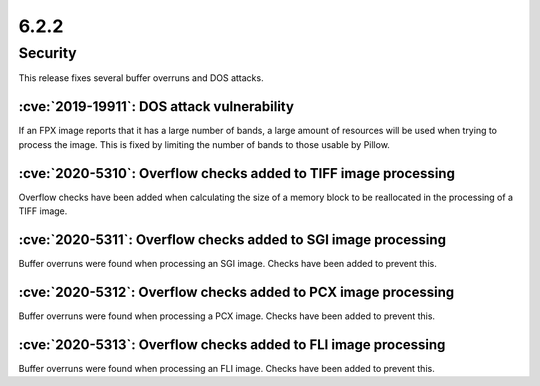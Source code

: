 6.2.2
-----

Security
========

This release fixes several buffer overruns and DOS attacks.

:cve:`2019-19911`: DOS attack vulnerability
^^^^^^^^^^^^^^^^^^^^^^^^^^^^^^^^^^^^^^^^^^^

If an FPX image reports that it has a large number of bands, a large amount of
resources will be used when trying to process the image. This is fixed by
limiting the number of bands to those usable by Pillow.

:cve:`2020-5310`: Overflow checks added to TIFF image processing
^^^^^^^^^^^^^^^^^^^^^^^^^^^^^^^^^^^^^^^^^^^^^^^^^^^^^^^^^^^^^^^^

Overflow checks have been added when calculating the size of a memory block to be reallocated
in the processing of a TIFF image.

:cve:`2020-5311`: Overflow checks added to SGI image processing
^^^^^^^^^^^^^^^^^^^^^^^^^^^^^^^^^^^^^^^^^^^^^^^^^^^^^^^^^^^^^^^

Buffer overruns were found when processing an SGI image. Checks have been added to prevent this.

:cve:`2020-5312`: Overflow checks added to PCX image processing
^^^^^^^^^^^^^^^^^^^^^^^^^^^^^^^^^^^^^^^^^^^^^^^^^^^^^^^^^^^^^^^

Buffer overruns were found when processing a PCX image. Checks have been added to prevent this.

:cve:`2020-5313`: Overflow checks added to FLI image processing
^^^^^^^^^^^^^^^^^^^^^^^^^^^^^^^^^^^^^^^^^^^^^^^^^^^^^^^^^^^^^^^

Buffer overruns were found when processing an FLI image. Checks have been added to prevent this.

